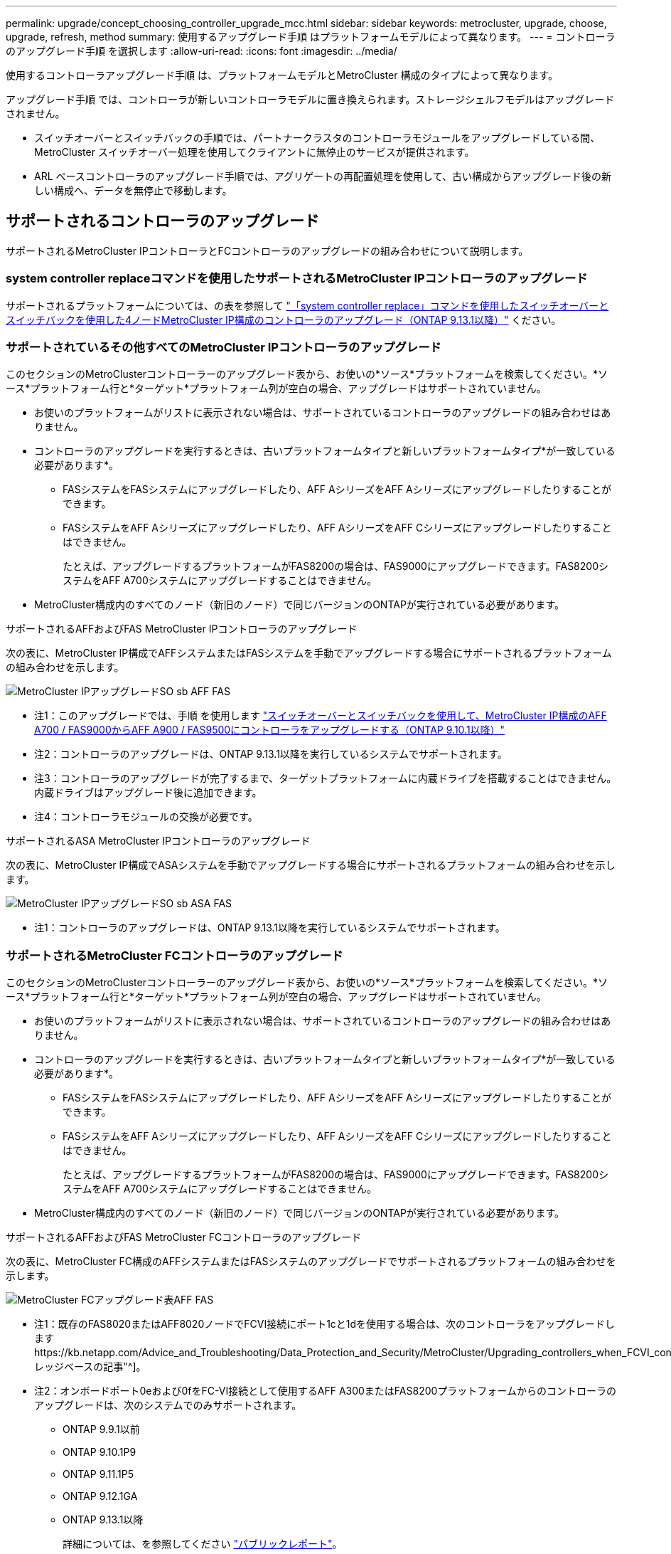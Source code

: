 ---
permalink: upgrade/concept_choosing_controller_upgrade_mcc.html 
sidebar: sidebar 
keywords: metrocluster, upgrade, choose, upgrade, refresh, method 
summary: 使用するアップグレード手順 はプラットフォームモデルによって異なります。 
---
= コントローラのアップグレード手順 を選択します
:allow-uri-read: 
:icons: font
:imagesdir: ../media/


[role="lead"]
使用するコントローラアップグレード手順 は、プラットフォームモデルとMetroCluster 構成のタイプによって異なります。

アップグレード手順 では、コントローラが新しいコントローラモデルに置き換えられます。ストレージシェルフモデルはアップグレードされません。

* スイッチオーバーとスイッチバックの手順では、パートナークラスタのコントローラモジュールをアップグレードしている間、 MetroCluster スイッチオーバー処理を使用してクライアントに無停止のサービスが提供されます。
* ARL ベースコントローラのアップグレード手順では、アグリゲートの再配置処理を使用して、古い構成からアップグレード後の新しい構成へ、データを無停止で移動します。




== サポートされるコントローラのアップグレード

サポートされるMetroCluster IPコントローラとFCコントローラのアップグレードの組み合わせについて説明します。



=== system controller replaceコマンドを使用したサポートされるMetroCluster IPコントローラのアップグレード

サポートされるプラットフォームについては、の表を参照して link:task_upgrade_controllers_system_control_commands_in_a_four_node_mcc_ip.html["「system controller replace」コマンドを使用したスイッチオーバーとスイッチバックを使用した4ノードMetroCluster IP構成のコントローラのアップグレード（ONTAP 9.13.1以降）"] ください。



=== サポートされているその他すべてのMetroCluster IPコントローラのアップグレード

このセクションのMetroClusterコントローラーのアップグレード表から、お使いの*ソース*プラットフォームを検索してください。*ソース*プラットフォーム行と*ターゲット*プラットフォーム列が空白の場合、アップグレードはサポートされていません。

* お使いのプラットフォームがリストに表示されない場合は、サポートされているコントローラのアップグレードの組み合わせはありません。
* コントローラのアップグレードを実行するときは、古いプラットフォームタイプと新しいプラットフォームタイプ*が一致している必要があります*。
+
** FASシステムをFASシステムにアップグレードしたり、AFF AシリーズをAFF Aシリーズにアップグレードしたりすることができます。
** FASシステムをAFF Aシリーズにアップグレードしたり、AFF AシリーズをAFF Cシリーズにアップグレードしたりすることはできません。
+
たとえば、アップグレードするプラットフォームがFAS8200の場合は、FAS9000にアップグレードできます。FAS8200システムをAFF A700システムにアップグレードすることはできません。



* MetroCluster構成内のすべてのノード（新旧のノード）で同じバージョンのONTAPが実行されている必要があります。


.サポートされるAFFおよびFAS MetroCluster IPコントローラのアップグレード
次の表に、MetroCluster IP構成でAFFシステムまたはFASシステムを手動でアップグレードする場合にサポートされるプラットフォームの組み合わせを示します。

image::../media/metrocluster_ip_upgrade_so_sb_aff_fas.png[MetroCluster IPアップグレードSO sb AFF FAS]

* 注1：このアップグレードでは、手順 を使用します link:task_upgrade_A700_to_A900_in_a_four_node_mcc_ip_us_switchover_and_switchback.html["スイッチオーバーとスイッチバックを使用して、MetroCluster IP構成のAFF A700 / FAS9000からAFF A900 / FAS9500にコントローラをアップグレードする（ONTAP 9.10.1以降）"]
* 注2：コントローラのアップグレードは、ONTAP 9.13.1以降を実行しているシステムでサポートされます。
* 注3：コントローラのアップグレードが完了するまで、ターゲットプラットフォームに内蔵ドライブを搭載することはできません。内蔵ドライブはアップグレード後に追加できます。
* 注4：コントローラモジュールの交換が必要です。


.サポートされるASA MetroCluster IPコントローラのアップグレード
次の表に、MetroCluster IP構成でASAシステムを手動でアップグレードする場合にサポートされるプラットフォームの組み合わせを示します。

image::../media/metrocluster_ip_upgrade_so_sb_asa_fas.png[MetroCluster IPアップグレードSO sb ASA FAS]

* 注1：コントローラのアップグレードは、ONTAP 9.13.1以降を実行しているシステムでサポートされます。




=== サポートされるMetroCluster FCコントローラのアップグレード

このセクションのMetroClusterコントローラーのアップグレード表から、お使いの*ソース*プラットフォームを検索してください。*ソース*プラットフォーム行と*ターゲット*プラットフォーム列が空白の場合、アップグレードはサポートされていません。

* お使いのプラットフォームがリストに表示されない場合は、サポートされているコントローラのアップグレードの組み合わせはありません。
* コントローラのアップグレードを実行するときは、古いプラットフォームタイプと新しいプラットフォームタイプ*が一致している必要があります*。
+
** FASシステムをFASシステムにアップグレードしたり、AFF AシリーズをAFF Aシリーズにアップグレードしたりすることができます。
** FASシステムをAFF Aシリーズにアップグレードしたり、AFF AシリーズをAFF Cシリーズにアップグレードしたりすることはできません。
+
たとえば、アップグレードするプラットフォームがFAS8200の場合は、FAS9000にアップグレードできます。FAS8200システムをAFF A700システムにアップグレードすることはできません。



* MetroCluster構成内のすべてのノード（新旧のノード）で同じバージョンのONTAPが実行されている必要があります。


.サポートされるAFFおよびFAS MetroCluster FCコントローラのアップグレード
次の表に、MetroCluster FC構成のAFFシステムまたはFASシステムのアップグレードでサポートされるプラットフォームの組み合わせを示します。

image::../media/metrocluster_fc_upgrade_table_aff_fas.png[MetroCluster FCアップグレード表AFF FAS]

* 注1：既存のFAS8020またはAFF8020ノードでFCVI接続にポート1cと1dを使用する場合は、次のコントローラをアップグレードしますhttps://kb.netapp.com/Advice_and_Troubleshooting/Data_Protection_and_Security/MetroCluster/Upgrading_controllers_when_FCVI_connections_on_existing_FAS8020_or_AFF8020_nodes_use_ports_1c_and_1d["ナレッジベースの記事"^]。
* 注2：オンボードポート0eおよび0fをFC-VI接続として使用するAFF A300またはFAS8200プラットフォームからのコントローラのアップグレードは、次のシステムでのみサポートされます。
+
** ONTAP 9.9.1以前
** ONTAP 9.10.1P9
** ONTAP 9.11.1P5
** ONTAP 9.12.1GA
** ONTAP 9.13.1以降
+
詳細については、を参照してください link:https://mysupport.netapp.com/site/bugs-online/product/ONTAP/BURT/1507088["パブリックレポート"^]。



* 注3：このアップグレードについては、を参照してください link:task_upgrade_A700_to_A900_in_a_four_node_mcc_fc_us_switchover_and_switchback.html["スイッチオーバーとスイッチバックを使用して、MetroCluster FC構成のAFF A700 / FAS9000からAFF A900/ FAS9500にコントローラをアップグレード（ONTAP 9.10.1以降）"]
* 注4：コントローラのアップグレードは、ONTAP 9.13.1以降を実行しているシステムでサポートされます。


.サポートされるASA MetroCluster FCコントローラのアップグレード
次の表に、MetroCluster FC構成のASAシステムのアップグレードでサポートされるプラットフォームの組み合わせを示します。

[cols="3*"]
|===
| ソースMetroCluster FCプラットフォーム | デスティネーションMetroCluster FCプラットフォーム | サポートの有無 


.2+| ASA A400 | ASA A400 | はい。 


| ASA A900 | いいえ 


.2+| ASA A900 | ASA A400 | いいえ 


| ASA A900 | ○（注1を参照） 
|===
* 注1：コントローラのアップグレードは、ONTAP 9.14.1以降を実行しているシステムでサポートされます。




== スイッチオーバーとスイッチバックのプロセスを使用する手順を選択

サポートされるアップグレードの組み合わせを確認したら、構成に適したコントローラのアップグレード手順を選択します。

[cols="2,1,1,2"]
|===


| MetroCluster タイプ | アップグレード方法 | ONTAP バージョン | 手順 


 a| 
IP
 a| 
「system controller replace」コマンドを使用してアップグレードします
 a| 
9.13.1以降
 a| 
link:task_upgrade_controllers_system_control_commands_in_a_four_node_mcc_ip.html["手順 へのリンク"]



 a| 
FC
 a| 
「system controller replace」コマンドを使用してアップグレードします
 a| 
9.10.1 以降
 a| 
link:task_upgrade_controllers_system_control_commands_in_a_four_node_mcc_fc.html["手順 へのリンク"]



 a| 
FC
 a| 
CLIコマンドによる手動アップグレード（AFF A700 / FAS9000からAFF A900 / FAS9500へのアップグレードのみ）
 a| 
9.10.1 以降
 a| 
link:task_upgrade_A700_to_A900_in_a_four_node_mcc_fc_us_switchover_and_switchback.html["手順 へのリンク"]



 a| 
IP
 a| 
CLIコマンドによる手動アップグレード（AFF A700 / FAS9000からAFF A900 / FAS9500へのアップグレードのみ）
 a| 
9.10.1 以降
 a| 
link:task_upgrade_A700_to_A900_in_a_four_node_mcc_ip_us_switchover_and_switchback.html["手順 へのリンク"]



 a| 
FC
 a| 
CLIコマンドを使用した手動アップグレード
 a| 
9.8 以降
 a| 
link:task_upgrade_controllers_in_a_four_node_fc_mcc_us_switchover_and_switchback_mcc_fc_4n_cu.html["手順 へのリンク"]



 a| 
IP
 a| 
CLIコマンドを使用した手動アップグレード
 a| 
9.8 以降
 a| 
link:task_upgrade_controllers_in_a_four_node_ip_mcc_us_switchover_and_switchback_mcc_ip.html["手順 へのリンク"]

|===


== アグリゲートの再配置を使用した手順の選択

ARL ベースコントローラのアップグレード手順では、アグリゲートの再配置処理を使用して、古い構成からアップグレード後の新しい構成へ、データを無停止で移動します。

|===
| MetroCluster タイプ | アグリゲートの再配置 | ONTAP バージョン | 手順 


 a| 
FC
 a| 
「system controller replace」コマンドを使用して、同じシャーシ内のコントローラモデルをアップグレードします
 a| 
9.10.1 以降
 a| 
https://docs.netapp.com/us-en/ontap-systems-upgrade/upgrade-arl-auto-affa900/index.html["手順 へのリンク"^]



 a| 
FC
 a| 
「 system controller replace 」コマンドを使用します
 a| 
9.8 以降
 a| 
https://docs.netapp.com/us-en/ontap-systems-upgrade/upgrade-arl-auto-app/index.html["手順 へのリンク"^]



 a| 
FC
 a| 
「 system controller replace 」コマンドを使用します
 a| 
9.5 ～ 9.7
 a| 
https://docs.netapp.com/us-en/ontap-systems-upgrade/upgrade-arl-auto/index.html["手順 へのリンク"^]



 a| 
FC
 a| 
手動 ARL コマンドを使用
 a| 
9.8
 a| 
https://docs.netapp.com/us-en/ontap-systems-upgrade/upgrade-arl-manual-app/index.html["手順 へのリンク"^]



 a| 
FC
 a| 
手動 ARL コマンドを使用
 a| 
9.7 以前
 a| 
https://docs.netapp.com/us-en/ontap-systems-upgrade/upgrade-arl-manual/index.html["手順 へのリンク"^]

|===